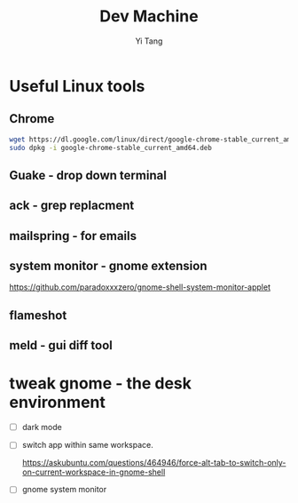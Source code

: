 #+title: Dev Machine
#+author: Yi Tang
* Useful Linux tools 
  

  
** Chrome 
   

   #+begin_src bash
   wget https://dl.google.com/linux/direct/google-chrome-stable_current_amd64.deb
   sudo dpkg -i google-chrome-stable_current_amd64.deb 
   #+end_src
   
** Guake - drop down terminal 
   

** ack - grep replacment
   

** mailspring - for emails
   
   
** system monitor - gnome extension
   

   https://github.com/paradoxxxzero/gnome-shell-system-monitor-applet

** flameshot
   

** meld - gui diff tool
   
* tweak gnome - the desk environment
  

  - [ ] dark mode
  - [ ] switch app within same workspace.

    https://askubuntu.com/questions/464946/force-alt-tab-to-switch-only-on-current-workspace-in-gnome-shell

  - [ ] gnome system monitor
    
    

